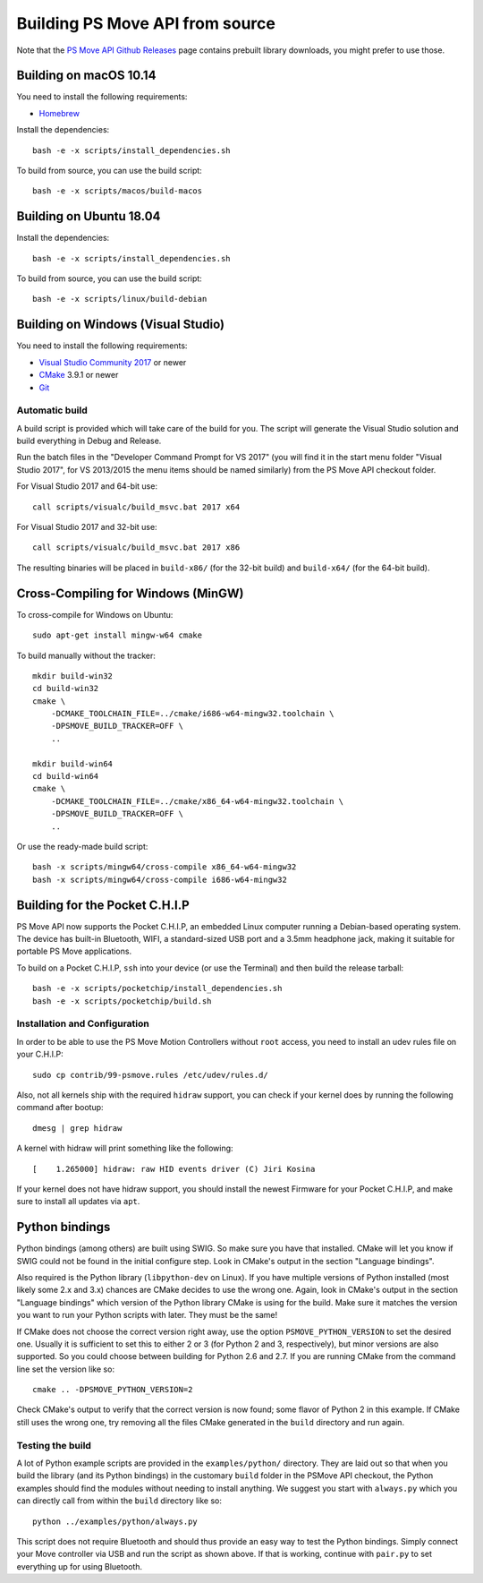Building PS Move API from source
================================

Note that the `PS Move API Github Releases`_ page contains
prebuilt library downloads, you might prefer to use those.

.. _`PS Move API GitHub Releases`: https://github.com/thp/psmoveapi/releases


Building on macOS 10.14
-----------------------

You need to install the following requirements:

- `Homebrew`_

.. _`Homebrew`: http://brew.sh/

Install the dependencies::

    bash -e -x scripts/install_dependencies.sh

To build from source, you can use the build script::

    bash -e -x scripts/macos/build-macos


Building on Ubuntu 18.04
------------------------

Install the dependencies::

    bash -e -x scripts/install_dependencies.sh

To build from source, you can use the build script::

    bash -e -x scripts/linux/build-debian


Building on Windows (Visual Studio)
-----------------------------------

You need to install the following requirements:

- `Visual Studio Community 2017`_ or newer
- `CMake`_ 3.9.1 or newer
- `Git`_


.. _`Visual Studio Community 2017`: https://www.visualstudio.com/en-us/downloads/
.. _`CMake`: http://www.cmake.org/cmake/resources/software.html
.. _`Git`: https://gitforwindows.org/

Automatic build
~~~~~~~~~~~~~~~

A build script is provided which will take care of the build for you. The
script will generate the Visual Studio solution and build everything in Debug
and Release.

Run the batch files in the "Developer Command Prompt for VS 2017" (you will
find it in the start menu folder "Visual Studio 2017", for VS 2013/2015 the
menu items should be named similarly) from the PS Move API checkout folder.

For Visual Studio 2017 and 64-bit use::

    call scripts/visualc/build_msvc.bat 2017 x64

For Visual Studio 2017 and 32-bit use::

    call scripts/visualc/build_msvc.bat 2017 x86

The resulting binaries will be placed in ``build-x86/`` (for the 32-bit build)
and ``build-x64/`` (for the 64-bit build).


Cross-Compiling for Windows (MinGW)
-----------------------------------

To cross-compile for Windows on Ubuntu::

    sudo apt-get install mingw-w64 cmake

To build manually without the tracker::

    mkdir build-win32
    cd build-win32
    cmake \
        -DCMAKE_TOOLCHAIN_FILE=../cmake/i686-w64-mingw32.toolchain \
        -DPSMOVE_BUILD_TRACKER=OFF \
        ..

    mkdir build-win64
    cd build-win64
    cmake \
        -DCMAKE_TOOLCHAIN_FILE=../cmake/x86_64-w64-mingw32.toolchain \
        -DPSMOVE_BUILD_TRACKER=OFF \
        ..

Or use the ready-made build script::

    bash -x scripts/mingw64/cross-compile x86_64-w64-mingw32
    bash -x scripts/mingw64/cross-compile i686-w64-mingw32



Building for the Pocket C.H.I.P
-------------------------------

PS Move API now supports the Pocket C.H.I.P, an embedded Linux computer
running a Debian-based operating system. The device has built-in Bluetooth,
WIFI, a standard-sized USB port and a 3.5mm headphone jack, making it
suitable for portable PS Move applications.

To build on a Pocket C.H.I.P, ``ssh`` into your device (or use the Terminal)
and then build the release tarball::

    bash -e -x scripts/pocketchip/install_dependencies.sh
    bash -e -x scripts/pocketchip/build.sh


Installation and Configuration
~~~~~~~~~~~~~~~~~~~~~~~~~~~~~~

In order to be able to use the PS Move Motion Controllers without ``root``
access, you need to install an udev rules file on your C.H.I.P::

    sudo cp contrib/99-psmove.rules /etc/udev/rules.d/

Also, not all kernels ship with the required ``hidraw`` support, you can
check if your kernel does by running the following command after bootup::

    dmesg | grep hidraw

A kernel with hidraw will print something like the following::

    [    1.265000] hidraw: raw HID events driver (C) Jiri Kosina

If your kernel does not have hidraw support, you should install the newest
Firmware for your Pocket C.H.I.P, and make sure to install all updates via ``apt``.



Python bindings
---------------

Python bindings (among others) are built using SWIG. So make sure you have
that installed. CMake will let you know if SWIG could not be found in the
initial configure step. Look in CMake's output in the section "Language
bindings".

Also required is the Python library (``libpython-dev`` on Linux). If you
have multiple versions of Python installed (most likely some 2.x and 3.x)
chances are CMake decides to use the wrong one. Again, look in CMake's
output in the section "Language bindings" which version of the Python
library CMake is using for the build. Make sure it matches the version you
want to run your Python scripts with later. They must be the same!

If CMake does not choose the correct version right away, use the option
``PSMOVE_PYTHON_VERSION`` to set the desired one. Usually it is sufficient
to set this to either 2 or 3 (for Python 2 and 3, respectively), but minor
versions are also supported. So you could choose between building for
Python 2.6 and 2.7. If you are running CMake from the command line set the
version like so::

    cmake .. -DPSMOVE_PYTHON_VERSION=2

Check CMake's output to verify that the correct version is now found; some
flavor of Python 2 in this example. If CMake still uses the wrong one, try
removing all the files CMake generated in the ``build`` directory and run
again.

Testing the build
~~~~~~~~~~~~~~~~~

A lot of Python example scripts are provided in the ``examples/python/``
directory. They are laid out so that when you build the library (and its
Python bindings) in the customary ``build`` folder in the PSMove API
checkout, the Python examples should find the modules without needing to
install anything. We suggest you start with ``always.py`` which you can
directly call from within the ``build`` directory like so::

    python ../examples/python/always.py

This script does not require Bluetooth and should thus provide an easy
way to test the Python bindings. Simply connect your Move controller via
USB and run the script as shown above. If that is working, continue with
``pair.py`` to set everything up for using Bluetooth.


